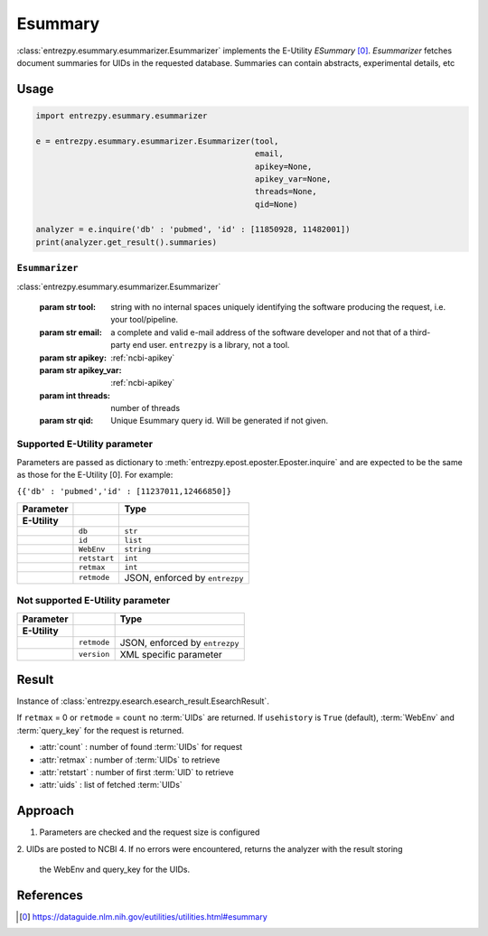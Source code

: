 .. _esummary:

Esummary
========

:class:`entrezpy.esummary.esummarizer.Esummarizer` implements the E-Utility
`ESummary` [0]_. `Esummarizer` fetches document summaries for UIDs in the
requested database. Summaries can contain abstracts, experimental details, etc

Usage
-----
.. code::

  import entrezpy.esummary.esummarizer

  e = entrezpy.esummary.esummarizer.Esummarizer(tool,
                                                email,
                                                apikey=None,
                                                apikey_var=None,
                                                threads=None,
                                                qid=None)

  analyzer = e.inquire('db' : 'pubmed', 'id' : [11850928, 11482001])
  print(analyzer.get_result().summaries)

``Esummarizer``
~~~~~~~~~~~~~

:class:`entrezpy.esummary.esummarizer.Esummarizer`

 :param str tool: string with no internal spaces uniquely identifying the
                  software producing the request, i.e. your tool/pipeline.
 :param str email: a complete and valid e-mail address of the software developer
                   and not that of a third-party end user. ``entrezpy`` is a
                   library, not a tool.
 :param str apikey:     :ref:`ncbi-apikey`
 :param str apikey_var: :ref:`ncbi-apikey`
 :param int threads:    number of threads
 :param str qid:        Unique Esummary query id. Will be generated if not given.

Supported E-Utility parameter
~~~~~~~~~~~~~~~~~~~~~~~~~~~~~
Parameters are passed as dictionary to
:meth:`entrezpy.epost.eposter.Eposter.inquire` and are expected to be the
same as those for the E-Utility [0]. For example:

``{{'db' : 'pubmed','id' : [11237011,12466850]}``

=============   ==============    =====================================
Parameter                         Type
=============   ==============    =====================================
**E-Utility**
..              ``db``            ``str``
..              ``id``            ``list``
..              ``WebEnv``        ``string``
..              ``retstart``      ``int``
..              ``retmax``        ``int``
..              ``retmode``       JSON, enforced by ``entrezpy``
=============   ==============    =====================================

Not supported E-Utility parameter
~~~~~~~~~~~~~~~~~~~~~~~~~~~~~~~~~
=============   ==============    =====================================
Parameter                         Type
=============   ==============    =====================================
**E-Utility**
..              ``retmode``       JSON, enforced by ``entrezpy``
..              ``version``       XML specific parameter
=============   ==============    =====================================

Result
------
Instance of :class:`entrezpy.esearch.esearch_result.EsearchResult`.

If ``retmax`` = 0 or ``retmode`` = ``count`` no :term:`UIDs` are returned. If
``usehistory`` is ``True`` (default), :term:`WebEnv` and :term:`query_key` for
the request is returned.


- :attr:`count`     : number of found :term:`UIDs` for request
- :attr:`retmax`    : number of :term:`UIDs` to retrieve
- :attr:`retstart`  : number of first :term:`UID` to retrieve
- :attr:`uids`      : list of fetched :term:`UIDs`

Approach
--------

1. Parameters are checked and the request size is configured
2. UIDs are posted to NCBI
4. If no errors were encountered, returns the analyzer with the result storing
   the WebEnv and query_key for the UIDs.

References
----------

.. [0] https://dataguide.nlm.nih.gov/eutilities/utilities.html#esummary
